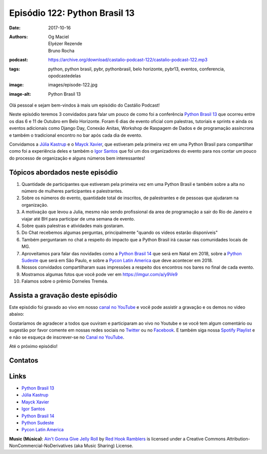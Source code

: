 ==============================
Episódio 122: Python Brasil 13
==============================

:date: 2017-10-16
:authors: Og Maciel, Elyézer Rezende, Bruno Rocha
:podcast: https://archive.org/download/castalio-podcast-122/castalio-podcast-122.mp3
:tags: python, python brasil, pybr, pythonbrasil, belo horizonte, pybr13,
       eventos, conferencia, opodcastedelas
:image: images/episode-122.jpg
:image-alt: Python Brasil 13

Olá pessoal e sejam bem-vindos à mais um episódio do Castálio Podcast!

Neste episódio teremos 3 convidados para falar um pouco de como foi a conferência
`Python Brasil 13`_ que ocorreu entre os dias 6 e 11 de Outubro em Belo Horizonte.
Foram 6 dias de evento oficial com palestras, tutoriais e sprints e ainda os
eventos adicionais como Django Day, Conexão Anitas, Workshop de Raspagem de Dados
e de programação assíncrona e também o tradicional encontro no bar após cada dia
de evento.

Convidamos a `Júlia Kastrup`_ e o `Mayck Xavier`_, que estiveram pela primeira
vez em uma Python Brasil para compartilhar como foi a experiência deles e também
o `Igor Santos`_ que foi um dos organizadores do evento para nos contar um pouco
do processo de organização e alguns números bem interessantes!

.. more

.. raw:: html

    <div class="clearfix"></div>

.. podcast:: castalio-podcast-122
    :heading: Escute enquanto lê os show notes!


Tópicos abordados neste episódio
================================

1) Quantidade de participantes que estiveram pela primeira vez em uma Python
   Brasil e também sobre a alta no número de mulheres participantes e
   palestrantes.

2) Sobre os números do evento, quantidade total de inscritos, de palestrantes
   e de pessoas que ajudaram na organização.

3) A motivação que levou a Julia, mesmo não sendo profissional da area de
   programação a sair do Rio de Janeiro e viajar até BH para participar de uma
   semana de evento.

4) Sobre quais palestras e atividades mais gostaram.

5) Do Chat recebemos algumas perguntas, principalmente "quando os videos estarão
   disponíveis"

6) Também perguntaram no chat a respeito do impacto que a Python Brasil irá
   causar nas comunidades locais de MG.

7) Aproveitamos para falar das novidades como a `Python Brasil 14`_ que será
   em Natal em 2018, sobre a `Python Sudeste`_ que será em São Paulo, e sobre
   a `Pycon Latin America`_ que deve acontecer em 2018.

8) Nossos convidados compartilharam suas impressões a respeito dos encontros
   nos bares no final de cada evento.

9) Mostramos algumas fotos que você pode ver em `https://imgur.com/a/y9Ve9 <https://imgur.com/a/y9Ve9>`_

10) Falamos sobre o prêmio Dorneles Treméa.


Assista a gravação deste episódio
=================================

Este episódio foi gravado ao vivo em nosso `canal no YouTube
<http://youtube.com/castaliopodcast>`_ e você pode assistir a gravação e os
demos no video abaixo:

.. youtube:: ZtwkTFa9FXY

Gostaríamos de agradecer a todos que ouviram e participaram ao vivo no Youtube
e se você tem algum comentário ou sugestão por favor comente em nossas redes
sociais no `Twitter <https://twitter.com/castaliopod>`_ ou no `Facebook
<https://www.facebook.com/castaliopod>`_. E também siga nossa `Spotify Playlist
<https://open.spotify.com/user/elyezermr/playlist/0PDXXZRXbJNTPVSnopiMXg>`_ e e
não se esqueça de inscrever-se no `Canal no YouTube
<http://youtube.com/castaliopodcast>`_.

Até o próximo episódio!

Contatos
========

.. raw:: html

    <div class="row">
        <div class="col-md-4">
            <p>
            <div class="media">
            <div class="media-left">
                <img class="media-object img-circle img-thumbnail" src="https://pbs.twimg.com/profile_images/760661904876593152/vkgGuN0w_400x400.jpg" alt="Júlia Kastrup" width="200px">
            </div>
            <div class="media-body">
                <h4 class="media-heading">Júlia Kastrup</h4>
                <ul class="list-unstyled">
                    <li><i class="fa fa-twitter"></i> <a href="https://twitter.com/kastrupjulia">Twitter</a></li>
                </ul>
            </div>
            </div>
            </p>
        </div>


        <div class="col-md-4">
            <p>
            <div class="media">
            <div class="media-left">
                <img class="media-object img-circle img-thumbnail" src="https://pbs.twimg.com/profile_images/866308569515401216/nv40kTI-_400x400.jpg" alt="Igor Santos" width="200px">
            </div>
            <div class="media-body">
                <h4 class="media-heading">Igor Santos</h4>
                <ul class="list-unstyled">
                    <li><i class="fa fa-twitter"></i> <a href="https://twitter.com/santos_igr">Twitter</a></li>
                </ul>
            </div>
            </div>
            </p>
        </div>

        <div class="col-md-4">
            <p>
            <div class="media">
            <div class="media-left">
                <img class="media-object img-circle img-thumbnail" src="https://avatars3.githubusercontent.com/u/604457?s=460&v=4" alt="Mayck Xavier" width="200px">
            </div>
            <div class="media-body">
                <h4 class="media-heading">Mayck Xavier</h4>
                <ul class="list-unstyled">
                    <li><i class="fa fa-twitter"></i> <a href="http://twitter.com/mayckxavier">Twitter</a></li>
                </ul>
            </div>
            </div>
            </p>
        </div>


    </div>

.. podcast:: castalio-podcast-122
    :heading: Escute Agora


Links
=====

* `Python Brasil 13`_
* `Júlia Kastrup`_
* `Mayck Xavier`_
* `Igor Santos`_
* `Python Brasil 14`_
* `Python Sudeste`_
* `Pycon Latin America`_

.. class:: panel-body bg-info

    **Music (Música)**: `Ain't Gonna Give Jelly Roll`_ by `Red Hook Ramblers`_ is licensed under a Creative Commons Attribution-NonCommercial-NoDerivatives (aka Music Sharing) License.

.. Mentioned
.. _Pycon Latin America: https://argentinaenpython.com/en/pycon-latam/
.. _Júlia Kastrup: https://twitter.com/kastrupjulia
.. _Mayck Xavier: https://twitter.com/mayckxavier
.. _Igor Santos: https://twitter.com/santos_igr
.. _Python Brasil 13: http://2017.pythonbrasil.org.br
.. _Python Brasil 14: http://2018.pythonbrasil.org.br
.. _Python Sudeste: http://pythonsudeste.org/


.. Footer
.. _Ain't Gonna Give Jelly Roll: http://freemusicarchive.org/music/Red_Hook_Ramblers/Live__WFMU_on_Antique_Phonograph_Music_Program_with_MAC_Feb_8_2011/Red_Hook_Ramblers_-_12_-_Aint_Gonna_Give_Jelly_Roll
.. _Red Hook Ramblers: http://www.redhookramblers.com/
